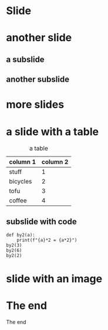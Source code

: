 #+STARTUP: overview

* Slide

* another slide
** a subslide
** another subslide

* more slides

* a slide with a table
#+caption:  a table
| column 1 | column 2 |
|----------+----------|
| stuff    |        1 |
| bicycles |        2 |
| tofu     |        3 |
|  coffee  |        4 |

** subslide with code

#+NAME: cqi1Pi
#+begin_src ipython :exports both 
  def by2(a):
      print(f"{a}*2 = {a*2}")
  by2(3)    
  by2(6)    
  by2(2)    
#+end_src

* slide with an image
 [[file:~/Pictures/Short%20Trips/Around%20Grenoble/2018-06_Weekend%20Ardeche/2018-06-30/SAM_0012.JPG]] 
* The end

The end
